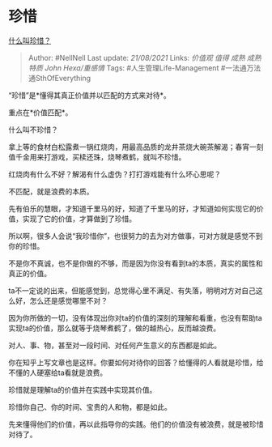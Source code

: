 * 珍惜
  :PROPERTIES:
  :CUSTOM_ID: 珍惜
  :END:

[[https://www.zhihu.com/question/21215718/answer/1687567975][什么叫珍惜？]]

#+BEGIN_QUOTE
  Author: #NellNell Last update: /21/08/2021/ Links: [[价值观]] [[值得]]
  [[成熟]] [[成熟特质]] [[John Hexa/重感情]] Tags:
  #人生管理Life-Management #一法通万法通SthOfEverything
#+END_QUOTE

“珍惜”是*懂得其真正价值并以匹配的方式来对待*。

重点在*价值匹配*。

什么叫不珍惜？

拿上等的食材白松露煮一锅红烧肉，用最高品质的龙井茶烧大碗茶解渴；春宵一刻值千金用来打游戏，买椟还珠，烧琴煮鹤，就叫不珍惜。

红烧肉有什么不好？解渴有什么虚伪？打打游戏能有什么坏心思呢？

不匹配，就是浪费的本质。

先有伯乐的慧眼，才知道千里马的好，知道了千里马的好，才知道如何实现它的价值，实现了它的价值，才算做到了珍惜。

所以啊，很多人会说“我珍惜你”，也很努力的去为对方做事，可对方就是感觉不到你的珍惜。

不是你不真诚，也不是你做的不够，而是因为你没有看到ta的本质，真实的属性和真正的价值。

ta不一定说的出来，但能感觉到，总觉得心里不满足、有失落，明明对方对自己这么好，怎么还是感觉哪里不对？

因为你所做的一切，没有体现出你对ta的价值的深刻的理解和看重，也没有帮助ta实现ta的价值，那么就等于烧琴煮鹤了，做的越热心，反而越浪费。

对人、事、物，甚至对一段时间、对任何产生意义的东西都是如此。

你在知乎上写文章也是这样。你要如何对待你的回答？给懂得的人看就是珍惜，给不懂的人硬塞给ta看就是浪费。

珍惜就是理解ta的价值并在实践中实现其价值。

珍惜你自己、你的时间、宝贵的人和物，都是如此。

先来懂得他们的价值，再以此指导你的实践。他们的价值没有被浪费，就是被珍惜对待了。
